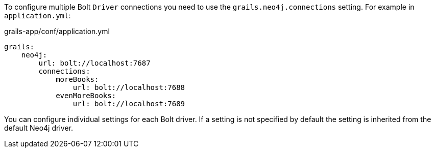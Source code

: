 To configure multiple Bolt `Driver` connections you need to use the `grails.neo4j.connections` setting. For example in `application.yml`:

[source,yaml]
.grails-app/conf/application.yml
----
grails:
    neo4j:
        url: bolt://localhost:7687
        connections:
            moreBooks:
                url: bolt://localhost:7688
            evenMoreBooks:
                url: bolt://localhost:7689
----

You can configure individual settings for each Bolt driver. If a setting is not specified by default the setting is inherited from the default Neo4j driver.
